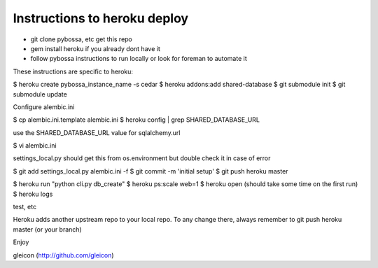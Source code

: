Instructions to heroku deploy
============================

- git clone pybossa, etc get this repo
- gem install heroku if you already dont have it
- follow pybossa instructions to run locally or look for foreman to automate it

These instructions are specific to heroku:

$ heroku create pybossa_instance_name -s cedar
$ heroku addons:add shared-database
$ git submodule init
$ git submodule update

Configure alembic.ini

$ cp alembic.ini.template alembic.ini
$ heroku config | grep SHARED_DATABASE_URL

use the SHARED_DATABASE_URL value for sqlalchemy.url

$ vi alembic.ini

settings_local.py should get this from os.environment but double check it in case of error

$ git add settings_local.py alembic.ini -f
$ git commit -m 'initial setup'
$ git push heroku master

$ heroku run "python cli.py db_create"
$ heroku ps:scale web=1
$ heroku open (should take some time on the first run)
$ heroku logs 

test, etc

Heroku adds another upstream repo to your local repo. To any change there, always remember to git push heroku master (or your branch)

Enjoy


gleicon (http://github.com/gleicon)


